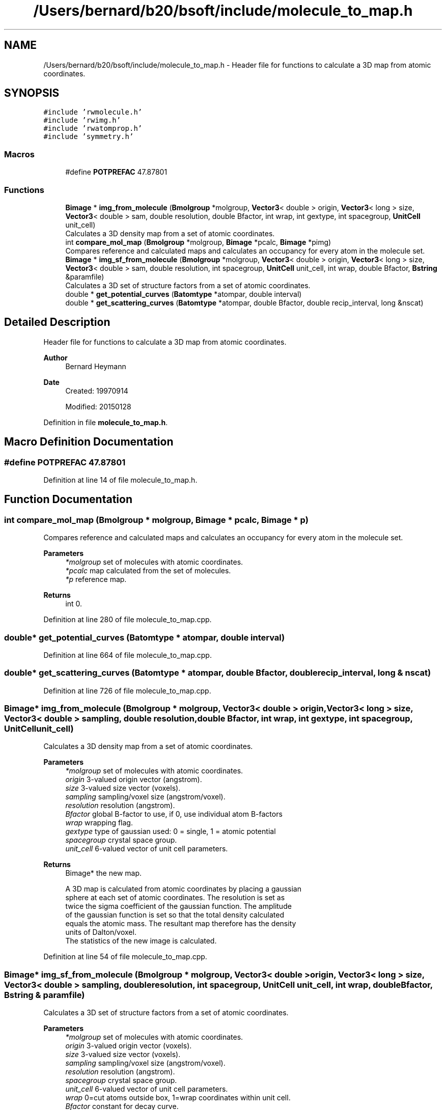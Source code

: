 .TH "/Users/bernard/b20/bsoft/include/molecule_to_map.h" 3 "Wed Sep 1 2021" "Version 2.1.0" "Bsoft" \" -*- nroff -*-
.ad l
.nh
.SH NAME
/Users/bernard/b20/bsoft/include/molecule_to_map.h \- Header file for functions to calculate a 3D map from atomic coordinates\&.  

.SH SYNOPSIS
.br
.PP
\fC#include 'rwmolecule\&.h'\fP
.br
\fC#include 'rwimg\&.h'\fP
.br
\fC#include 'rwatomprop\&.h'\fP
.br
\fC#include 'symmetry\&.h'\fP
.br

.SS "Macros"

.in +1c
.ti -1c
.RI "#define \fBPOTPREFAC\fP   47\&.87801"
.br
.in -1c
.SS "Functions"

.in +1c
.ti -1c
.RI "\fBBimage\fP * \fBimg_from_molecule\fP (\fBBmolgroup\fP *molgroup, \fBVector3\fP< double > origin, \fBVector3\fP< long > size, \fBVector3\fP< double > sam, double resolution, double Bfactor, int wrap, int gextype, int spacegroup, \fBUnitCell\fP unit_cell)"
.br
.RI "Calculates a 3D density map from a set of atomic coordinates\&. "
.ti -1c
.RI "int \fBcompare_mol_map\fP (\fBBmolgroup\fP *molgroup, \fBBimage\fP *pcalc, \fBBimage\fP *pimg)"
.br
.RI "Compares reference and calculated maps and calculates an occupancy for every atom in the molecule set\&. "
.ti -1c
.RI "\fBBimage\fP * \fBimg_sf_from_molecule\fP (\fBBmolgroup\fP *molgroup, \fBVector3\fP< double > origin, \fBVector3\fP< long > size, \fBVector3\fP< double > sam, double resolution, int spacegroup, \fBUnitCell\fP unit_cell, int wrap, double Bfactor, \fBBstring\fP &paramfile)"
.br
.RI "Calculates a 3D set of structure factors from a set of atomic coordinates\&. "
.ti -1c
.RI "double * \fBget_potential_curves\fP (\fBBatomtype\fP *atompar, double interval)"
.br
.ti -1c
.RI "double * \fBget_scattering_curves\fP (\fBBatomtype\fP *atompar, double Bfactor, double recip_interval, long &nscat)"
.br
.in -1c
.SH "Detailed Description"
.PP 
Header file for functions to calculate a 3D map from atomic coordinates\&. 


.PP
\fBAuthor\fP
.RS 4
Bernard Heymann 
.RE
.PP
\fBDate\fP
.RS 4
Created: 19970914 
.PP
Modified: 20150128 
.RE
.PP

.PP
Definition in file \fBmolecule_to_map\&.h\fP\&.
.SH "Macro Definition Documentation"
.PP 
.SS "#define POTPREFAC   47\&.87801"

.PP
Definition at line 14 of file molecule_to_map\&.h\&.
.SH "Function Documentation"
.PP 
.SS "int compare_mol_map (\fBBmolgroup\fP * molgroup, \fBBimage\fP * pcalc, \fBBimage\fP * p)"

.PP
Compares reference and calculated maps and calculates an occupancy for every atom in the molecule set\&. 
.PP
\fBParameters\fP
.RS 4
\fI*molgroup\fP set of molecules with atomic coordinates\&. 
.br
\fI*pcalc\fP map calculated from the set of molecules\&. 
.br
\fI*p\fP reference map\&. 
.RE
.PP
\fBReturns\fP
.RS 4
int 0\&. 
.RE
.PP

.PP
Definition at line 280 of file molecule_to_map\&.cpp\&.
.SS "double* get_potential_curves (\fBBatomtype\fP * atompar, double interval)"

.PP
Definition at line 664 of file molecule_to_map\&.cpp\&.
.SS "double* get_scattering_curves (\fBBatomtype\fP * atompar, double Bfactor, double recip_interval, long & nscat)"

.PP
Definition at line 726 of file molecule_to_map\&.cpp\&.
.SS "\fBBimage\fP* img_from_molecule (\fBBmolgroup\fP * molgroup, \fBVector3\fP< double > origin, \fBVector3\fP< long > size, \fBVector3\fP< double > sampling, double resolution, double Bfactor, int wrap, int gextype, int spacegroup, \fBUnitCell\fP unit_cell)"

.PP
Calculates a 3D density map from a set of atomic coordinates\&. 
.PP
\fBParameters\fP
.RS 4
\fI*molgroup\fP set of molecules with atomic coordinates\&. 
.br
\fIorigin\fP 3-valued origin vector (angstrom)\&. 
.br
\fIsize\fP 3-valued size vector (voxels)\&. 
.br
\fIsampling\fP sampling/voxel size (angstrom/voxel)\&. 
.br
\fIresolution\fP resolution (angstrom)\&. 
.br
\fIBfactor\fP global B-factor to use, if 0, use individual atom B-factors 
.br
\fIwrap\fP wrapping flag\&. 
.br
\fIgextype\fP type of gaussian used: 0 = single, 1 = atomic potential 
.br
\fIspacegroup\fP crystal space group\&. 
.br
\fIunit_cell\fP 6-valued vector of unit cell parameters\&. 
.RE
.PP
\fBReturns\fP
.RS 4
Bimage* the new map\&. 
.PP
.nf
A 3D map is calculated from atomic coordinates by placing a gaussian
sphere at each set of atomic coordinates. The resolution is set as
twice the sigma coefficient of the gaussian function. The amplitude
of the gaussian function is set so that the total density calculated
equals the atomic mass. The resultant map therefore has the density
units of Dalton/voxel.
The statistics of the new image is calculated.

.fi
.PP
 
.RE
.PP

.PP
Definition at line 54 of file molecule_to_map\&.cpp\&.
.SS "\fBBimage\fP* img_sf_from_molecule (\fBBmolgroup\fP * molgroup, \fBVector3\fP< double > origin, \fBVector3\fP< long > size, \fBVector3\fP< double > sampling, double resolution, int spacegroup, \fBUnitCell\fP unit_cell, int wrap, double Bfactor, \fBBstring\fP & paramfile)"

.PP
Calculates a 3D set of structure factors from a set of atomic coordinates\&. 
.PP
\fBParameters\fP
.RS 4
\fI*molgroup\fP set of molecules with atomic coordinates\&. 
.br
\fIorigin\fP 3-valued origin vector (voxels)\&. 
.br
\fIsize\fP 3-valued size vector (voxels)\&. 
.br
\fIsampling\fP sampling/voxel size (angstrom/voxel)\&. 
.br
\fIresolution\fP resolution (angstrom)\&. 
.br
\fIspacegroup\fP crystal space group\&. 
.br
\fIunit_cell\fP 6-valued vector of unit cell parameters\&. 
.br
\fIwrap\fP 0=cut atoms outside box, 1=wrap coordinates within unit cell\&. 
.br
\fIBfactor\fP constant for decay curve\&. 
.br
\fI&paramfile\fP parameter file with scattering coefficients\&. 
.RE
.PP
\fBReturns\fP
.RS 4
Bimage* the new structure factors\&. 
.PP
.nf
All structure factors within a given resolution are calculated from
all the selected atomic coordinates. The coordinates are fractionalized
to fit into the given size box. If the size of the box is not given,
it defaults to:
    x_size = (max(x_coor) - min(x_coor)) / x_sampling
The atomic scattering profiles are read from the STAR database as the
amplitudes and B-factors of reciprocal space gaussians. For each profile,
a lookup table is calculated to speed up further calculations.
The statistics of the new image is calculated.

.fi
.PP
 
.RE
.PP

.PP
Definition at line 360 of file molecule_to_map\&.cpp\&.
.SH "Author"
.PP 
Generated automatically by Doxygen for Bsoft from the source code\&.
